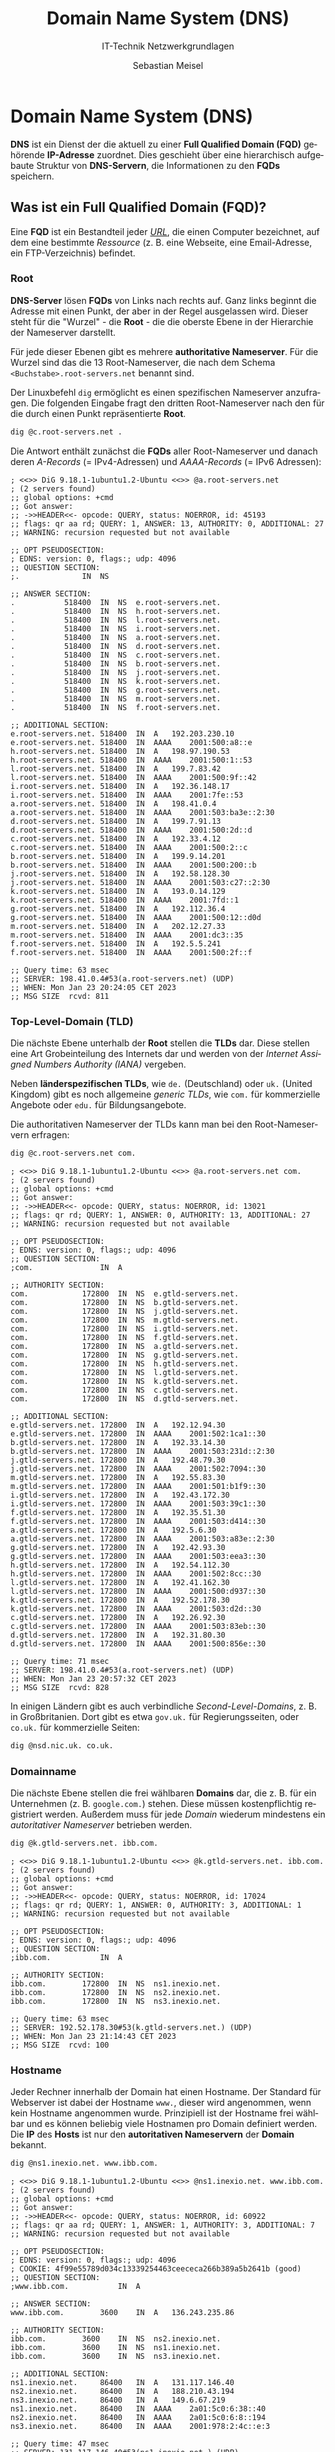 :LaTeX_PROPERTIES:
#+LANGUAGE:              de
#+OPTIONS:     		 d:nil todo:nil pri:nil tags:nil
#+OPTIONS:	         H:4
#+LaTeX_CLASS: 	         orgstandard
#+LaTeX_CMD:             xelatex
:END:
:REVEAL_PROPERTIES:
#+REVEAL_ROOT: https://cdn.jsdelivr.net/npm/reveal.js
#+REVEAL_REVEAL_JS_VERSION: 4
#+REVEAL_THEME: league
#+REVEAL_EXTRA_CSS: ./mystyle.css
#+REVEAL_HLEVEL: 2
#+OPTIONS: timestamp:nil toc:nil num:nil
:END:

#+TITLE: Domain Name System (DNS)
#+SUBTITLE: IT-Technik Netzwerkgrundlagen
#+AUTHOR: Sebastian Meisel


* Domain Name System (DNS)

*DNS* ist ein Dienst der die aktuell zu einer *Full Qualified Domain (FQD)* gehörende *IP-Adresse* zuordnet. Dies geschieht über eine hierarchisch aufgebaute Struktur von *DNS-Servern*, die Informationen zu den *FQDs* speichern.

** Was ist ein Full Qualified Domain (FQD)?

 Eine *FQD* ist ein Bestandteil jeder /[[fig:fqd_url][URL]]/, die einen Computer bezeichnet, auf dem eine bestimmte /Ressource/ (z. B. eine Webseite, eine Email-Adresse, ein FTP-Verzeichnis) befindet.

 #+CAPTION: Uniform Ressource Locator mit Full Qualified Domain
 #+NAME: fig:fqd_url
 #+ATTR_HTML: :width 50%
 #+ATTR_LATEX: :width .65\linewidth
 #+ATTR_ORG: :width 700
 [[file:Bilder/FQD.png]]

*** Root

 *DNS-Server* lösen *FQDs* von Links nach rechts auf. Ganz links beginnt die Adresse mit einen Punkt, der aber in der Regel ausgelassen wird. Dieser steht für die "Wurzel" - die *Root* - die die oberste Ebene in der Hierarchie der Nameserver darstellt. 

 Für jede dieser Ebenen gibt es mehrere *authoritative Nameserver*. Für die Wurzel sind das die 13 Root-Nameserver, die nach dem Schema ~<Buchstabe>.root-servers.net~ benannt sind.


#+BEGIN_NOTES
Der Linuxbefehl ~dig~ ermöglicht es einen spezifischen Nameserver anzufragen. Die folgenden Eingabe fragt den dritten Root-Nameserver nach den für die durch einen Punkt repräsentierte *Root*. 

#+BEGIN_SRC bash    
 dig @c.root-servers.net .
#+END_SRC

Die Antwort enthält zunächst die *FQDs* aller Root-Nameserver und danach deren /A-Records/ (= IPv4-Adressen) und /AAAA-Records/ (= IPv6 Adressen):

#+BEGIN_EXAMPLE
; <<>> DiG 9.18.1-1ubuntu1.2-Ubuntu <<>> @a.root-servers.net
; (2 servers found)
;; global options: +cmd
;; Got answer:
;; ->>HEADER<<- opcode: QUERY, status: NOERROR, id: 45193
;; flags: qr aa rd; QUERY: 1, ANSWER: 13, AUTHORITY: 0, ADDITIONAL: 27
;; WARNING: recursion requested but not available

;; OPT PSEUDOSECTION:
; EDNS: version: 0, flags:; udp: 4096
;; QUESTION SECTION:
;.				IN	NS

;; ANSWER SECTION:
.			518400	IN	NS	e.root-servers.net.
.			518400	IN	NS	h.root-servers.net.
.			518400	IN	NS	l.root-servers.net.
.			518400	IN	NS	i.root-servers.net.
.			518400	IN	NS	a.root-servers.net.
.			518400	IN	NS	d.root-servers.net.
.			518400	IN	NS	c.root-servers.net.
.			518400	IN	NS	b.root-servers.net.
.			518400	IN	NS	j.root-servers.net.
.			518400	IN	NS	k.root-servers.net.
.			518400	IN	NS	g.root-servers.net.
.			518400	IN	NS	m.root-servers.net.
.			518400	IN	NS	f.root-servers.net.

;; ADDITIONAL SECTION:
e.root-servers.net.	518400	IN	A	192.203.230.10
e.root-servers.net.	518400	IN	AAAA	2001:500:a8::e
h.root-servers.net.	518400	IN	A	198.97.190.53
h.root-servers.net.	518400	IN	AAAA	2001:500:1::53
l.root-servers.net.	518400	IN	A	199.7.83.42
l.root-servers.net.	518400	IN	AAAA	2001:500:9f::42
i.root-servers.net.	518400	IN	A	192.36.148.17
i.root-servers.net.	518400	IN	AAAA	2001:7fe::53
a.root-servers.net.	518400	IN	A	198.41.0.4
a.root-servers.net.	518400	IN	AAAA	2001:503:ba3e::2:30
d.root-servers.net.	518400	IN	A	199.7.91.13
d.root-servers.net.	518400	IN	AAAA	2001:500:2d::d
c.root-servers.net.	518400	IN	A	192.33.4.12
c.root-servers.net.	518400	IN	AAAA	2001:500:2::c
b.root-servers.net.	518400	IN	A	199.9.14.201
b.root-servers.net.	518400	IN	AAAA	2001:500:200::b
j.root-servers.net.	518400	IN	A	192.58.128.30
j.root-servers.net.	518400	IN	AAAA	2001:503:c27::2:30
k.root-servers.net.	518400	IN	A	193.0.14.129
k.root-servers.net.	518400	IN	AAAA	2001:7fd::1
g.root-servers.net.	518400	IN	A	192.112.36.4
g.root-servers.net.	518400	IN	AAAA	2001:500:12::d0d
m.root-servers.net.	518400	IN	A	202.12.27.33
m.root-servers.net.	518400	IN	AAAA	2001:dc3::35
f.root-servers.net.	518400	IN	A	192.5.5.241
f.root-servers.net.	518400	IN	AAAA	2001:500:2f::f

;; Query time: 63 msec
;; SERVER: 198.41.0.4#53(a.root-servers.net) (UDP)
;; WHEN: Mon Jan 23 20:24:05 CET 2023
;; MSG SIZE  rcvd: 811
#+END_EXAMPLE
#+END_NOTES

*** Top-Level-Domain (TLD)

 Die nächste Ebene unterhalb der *Root* stellen die *TLDs* dar. Diese stellen eine Art Grobeinteilung des Internets dar und werden von der /Internet Assigned Numbers Authority (IANA)/ vergeben. 

Neben *länderspezifischen TLDs*, wie ~de.~ (Deutschland) oder ~uk.~ (United Kingdom) gibt es noch allgemeine /generic TLDs/, wie ~com.~ für kommerzielle Angebote oder ~edu.~ für Bildungsangebote. 

#+BEGIN_NOTES
 Die authoritativen Nameserver der TLDs kann man bei den Root-Nameservern erfragen:

#+BEGIN_SRC bash    
 dig @c.root-servers.net com. 
#+END_SRC

#+BEGIN_EXAMPLE 
; <<>> DiG 9.18.1-1ubuntu1.2-Ubuntu <<>> @a.root-servers.net com.
; (2 servers found)
;; global options: +cmd
;; Got answer:
;; ->>HEADER<<- opcode: QUERY, status: NOERROR, id: 13021
;; flags: qr rd; QUERY: 1, ANSWER: 0, AUTHORITY: 13, ADDITIONAL: 27
;; WARNING: recursion requested but not available

;; OPT PSEUDOSECTION:
; EDNS: version: 0, flags:; udp: 4096
;; QUESTION SECTION:
;com.				IN	A

;; AUTHORITY SECTION:
com.			172800	IN	NS	e.gtld-servers.net.
com.			172800	IN	NS	b.gtld-servers.net.
com.			172800	IN	NS	j.gtld-servers.net.
com.			172800	IN	NS	m.gtld-servers.net.
com.			172800	IN	NS	i.gtld-servers.net.
com.			172800	IN	NS	f.gtld-servers.net.
com.			172800	IN	NS	a.gtld-servers.net.
com.			172800	IN	NS	g.gtld-servers.net.
com.			172800	IN	NS	h.gtld-servers.net.
com.			172800	IN	NS	l.gtld-servers.net.
com.			172800	IN	NS	k.gtld-servers.net.
com.			172800	IN	NS	c.gtld-servers.net.
com.			172800	IN	NS	d.gtld-servers.net.

;; ADDITIONAL SECTION:
e.gtld-servers.net.	172800	IN	A	192.12.94.30
e.gtld-servers.net.	172800	IN	AAAA	2001:502:1ca1::30
b.gtld-servers.net.	172800	IN	A	192.33.14.30
b.gtld-servers.net.	172800	IN	AAAA	2001:503:231d::2:30
j.gtld-servers.net.	172800	IN	A	192.48.79.30
j.gtld-servers.net.	172800	IN	AAAA	2001:502:7094::30
m.gtld-servers.net.	172800	IN	A	192.55.83.30
m.gtld-servers.net.	172800	IN	AAAA	2001:501:b1f9::30
i.gtld-servers.net.	172800	IN	A	192.43.172.30
i.gtld-servers.net.	172800	IN	AAAA	2001:503:39c1::30
f.gtld-servers.net.	172800	IN	A	192.35.51.30
f.gtld-servers.net.	172800	IN	AAAA	2001:503:d414::30
a.gtld-servers.net.	172800	IN	A	192.5.6.30
a.gtld-servers.net.	172800	IN	AAAA	2001:503:a83e::2:30
g.gtld-servers.net.	172800	IN	A	192.42.93.30
g.gtld-servers.net.	172800	IN	AAAA	2001:503:eea3::30
h.gtld-servers.net.	172800	IN	A	192.54.112.30
h.gtld-servers.net.	172800	IN	AAAA	2001:502:8cc::30
l.gtld-servers.net.	172800	IN	A	192.41.162.30
l.gtld-servers.net.	172800	IN	AAAA	2001:500:d937::30
k.gtld-servers.net.	172800	IN	A	192.52.178.30
k.gtld-servers.net.	172800	IN	AAAA	2001:503:d2d::30
c.gtld-servers.net.	172800	IN	A	192.26.92.30
c.gtld-servers.net.	172800	IN	AAAA	2001:503:83eb::30
d.gtld-servers.net.	172800	IN	A	192.31.80.30
d.gtld-servers.net.	172800	IN	AAAA	2001:500:856e::30

;; Query time: 71 msec
;; SERVER: 198.41.0.4#53(a.root-servers.net) (UDP)
;; WHEN: Mon Jan 23 20:57:32 CET 2023
;; MSG SIZE  rcvd: 828
#+END_EXAMPLE

In einigen Ländern gibt es auch verbindliche /Second-Level-Domains/, z. B. in Großbritanien. Dort gibt es etwa ~gov.uk.~ für Regierungsseiten, oder ~co.uk.~ für kommerzielle Seiten:

#+BEGIN_SRC bash    
 dig @nsd.nic.uk. co.uk.
#+END_SRC

#+END_NOTES

*** Domainname

 Die nächste Ebene stellen die frei wählbaren *Domains* dar, die z. B. für ein Unternehmen (z. B. ~google.com.~) stehen. Diese müssen kostenpflichtig registriert werden. Außerdem muss für jede /Domain/ wiederum mindestens ein /autoritativer Nameserver/ betrieben werden.

#+BEGIN_NOTES
#+BEGIN_SRC bash    
 dig @k.gtld-servers.net. ibb.com.
#+END_SRC

#+BEGIN_EXAMPLE
; <<>> DiG 9.18.1-1ubuntu1.2-Ubuntu <<>> @k.gtld-servers.net. ibb.com.
; (2 servers found)
;; global options: +cmd
;; Got answer:
;; ->>HEADER<<- opcode: QUERY, status: NOERROR, id: 17024
;; flags: qr rd; QUERY: 1, ANSWER: 0, AUTHORITY: 3, ADDITIONAL: 1
;; WARNING: recursion requested but not available

;; OPT PSEUDOSECTION:
; EDNS: version: 0, flags:; udp: 4096
;; QUESTION SECTION:
;ibb.com.			IN	A

;; AUTHORITY SECTION:
ibb.com.		172800	IN	NS	ns1.inexio.net.
ibb.com.		172800	IN	NS	ns2.inexio.net.
ibb.com.		172800	IN	NS	ns3.inexio.net.

;; Query time: 63 msec
;; SERVER: 192.52.178.30#53(k.gtld-servers.net.) (UDP)
;; WHEN: Mon Jan 23 21:14:43 CET 2023
;; MSG SIZE  rcvd: 100
#+END_EXAMPLE
#+END_NOTES

*** Hostname

Jeder Rechner innerhalb der Domain hat einen Hostname. Der Standard für Webserver ist dabei der Hostname ~www.~, dieser wird angenommen, wenn kein Hostname angenommen wurde. Prinzipiell ist der Hostname frei wählbar und es können beliebig viele Hostnamen pro Domain definiert werden. Die *IP* des *Hosts* ist nur den *autoritativen Nameservern* der *Domain* bekannt.

#+BEGIN_NOTES

#+BEGIN_SRC bash    
dig @ns1.inexio.net. www.ibb.com.
#+END_SRC

#+BEGIN_EXAMPLE
; <<>> DiG 9.18.1-1ubuntu1.2-Ubuntu <<>> @ns1.inexio.net. www.ibb.com.
; (2 servers found)
;; global options: +cmd
;; Got answer:
;; ->>HEADER<<- opcode: QUERY, status: NOERROR, id: 60922
;; flags: qr aa rd; QUERY: 1, ANSWER: 1, AUTHORITY: 3, ADDITIONAL: 7
;; WARNING: recursion requested but not available

;; OPT PSEUDOSECTION:
; EDNS: version: 0, flags:; udp: 4096
; COOKIE: 4f99e55789d034c13339254463ceececa266b389a5b2641b (good)
;; QUESTION SECTION:
;www.ibb.com.			IN	A

;; ANSWER SECTION:
www.ibb.com.		3600	IN	A	136.243.235.86

;; AUTHORITY SECTION:
ibb.com.		3600	IN	NS	ns2.inexio.net.
ibb.com.		3600	IN	NS	ns1.inexio.net.
ibb.com.		3600	IN	NS	ns3.inexio.net.

;; ADDITIONAL SECTION:
ns1.inexio.net.		86400	IN	A	131.117.146.40
ns2.inexio.net.		86400	IN	A	188.210.43.194
ns3.inexio.net.		86400	IN	A	149.6.67.219
ns1.inexio.net.		86400	IN	AAAA	2a01:5c0:6:38::40
ns2.inexio.net.		86400	IN	AAAA	2a01:5c0:6:8::194
ns3.inexio.net.		86400	IN	AAAA	2001:978:2:4c::e:3

;; Query time: 47 msec
;; SERVER: 131.117.146.40#53(ns1.inexio.net.) (UDP)
;; WHEN: Mon Jan 23 21:24:12 CET 2023
;; MSG SIZE  rcvd: 280
#+END_EXAMPLE
#+END_NOTES
 
* DNS-Cache-Server

Jede Antwort eines /Nameservers/ hat eine feste Gültigkeit, die sogenannte /Time To Live (TTL)/. Diese wird in Sekunden angegeben.

In jeder Domain und auf jedem Rechner wird ein *DNS-Cache* betrieben in dem bekannte Adressen für die *TTL* zwischenspeichert. Unbekannte oder abgelaufene Adressen werden dann wiederum von einem öffentlichen *DNS-Cache-Server* erfragt. Solche Cache-Server werden von großen Unternehmen, wie Google (~8.8.8.8~, ~4.4.4.4~) oder Cloudflare (~1.1.1.1~, ~1.0.0.1~) betrieben.

* DNS over TLS (DoT) / HTTPS (DoH) / QUIC (DoQ)

Während Webseiten heute in der Regel /verschlüsselt/ übertragen werden, arbeitet das DNS-Protokoll unverschlüsselt. Damit beleibt verfolgbar, welche Seiten ein Teilnehmer besucht, auch wenn er diese verschlüsselt abruft.

Dies sollen die verschlüsselten DNS-Protokolle *DoT*, *DoH* und *DoQ* ändern. Diese Technik setzt sich aber nur langsam durch, u. a. weil sie bewährte Sicherheitstechniken, die auf DNS-Blocking (dem Sperren von DNS-Abfragen auf bestimmte Adressen, die z. B. Schadsoftware verbreiten) aufbauen, verhindern.
